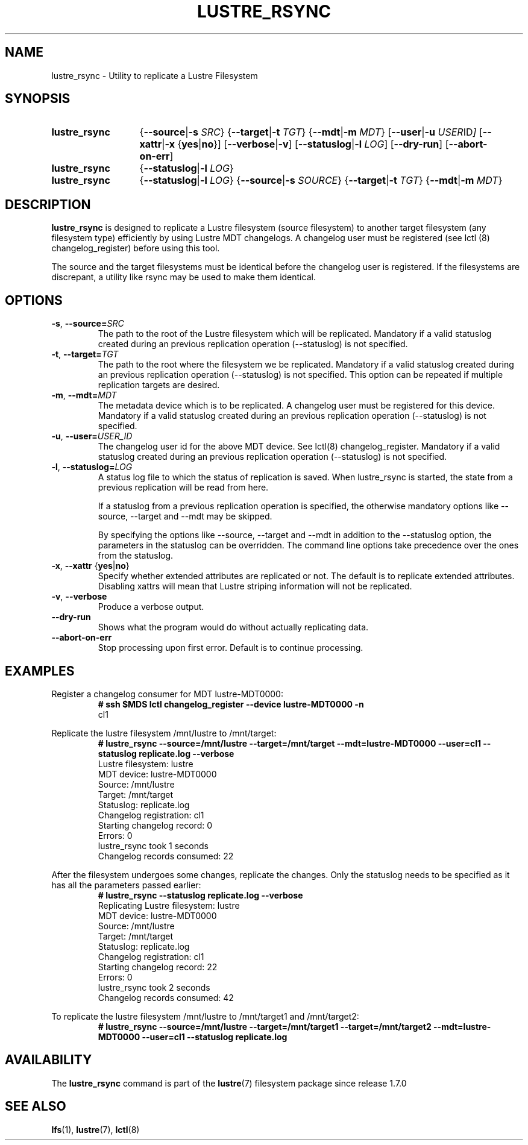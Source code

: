 .TH LUSTRE_RSYNC 8 2024-08-28 Lustre "Lustre Configuration Utilities"
.SH NAME
lustre_rsync \- Utility to replicate a Lustre Filesystem
.SH SYNOPSIS
.SY lustre_rsync
.RB { --source | -s
.IR SRC }
.RB { --target | -t
.IR TGT }
.RB { --mdt | -m
.IR MDT }
.RB [ --user | -u
.IR USER ID ]
.RB [ --xattr | -x " {" yes | no }]
.RB [ --verbose | -v ]
.RB [ --statuslog | -l
.IR LOG ]
.RB [ --dry-run ]
.RB [ --abort-on-err ]
.SY lustre_rsync
.RB { --statuslog | -l
.IR LOG }
.SY lustre_rsync
.RB { --statuslog | -l
.IR LOG }
.RB { --source | -s
.IR SOURCE }
.RB { --target | -t
.IR TGT }
.RB { --mdt | -m
.IR MDT }
.YS
.SH DESCRIPTION
.B lustre_rsync
is designed to replicate a Lustre filesystem (source filesystem) to
another target filesystem (any filesystem type) efficiently by 
using Lustre MDT changelogs.  A changelog user must be registered
(see lctl (8) changelog_register) before using this tool.
.PP
The source and the target filesystems must be identical before
the changelog user is registered. If the filesystems are discrepant,
a utility like rsync may be used to make them identical.
.SH OPTIONS
.TP
.BR -s ", " --source= \fISRC
The path to the root of the Lustre filesystem which will be replicated.
Mandatory if a valid statuslog created during an previous replication operation
(--statuslog) is not specified.
.TP
.BR -t ", " --target= \fITGT
The path to the root where the filesystem we be replicated. Mandatory
if a valid statuslog created during an previous replication operation
(--statuslog) is not specified. This option can be repeated if
multiple replication targets are desired.
.TP
.BR -m ", " --mdt= \fIMDT
The metadata device which is to be replicated. A changelog user must be
registered for this device. Mandatory if a valid statuslog created
during an previous replication operation (--statuslog) is not
specified.
.TP
.BR -u ", " --user= \fIUSER_ID
The changelog user id for the above MDT device. See lctl(8) changelog_register.
Mandatory if a valid statuslog created during an previous replication operation
(--statuslog) is not specified.
.TP
.BR -l ", " --statuslog= \fILOG
A status log file to which the status of replication is saved.
When lustre_rsync is started, the state from a previous replication
will be read from here.
.IP
If a statuslog from a previous replication operation is specified, the
otherwise mandatory options like --source, --target and --mdt may be
skipped.
.IP
By specifying the options like --source, --target and --mdt in
addition to the --statuslog option, the parameters in the statuslog
can be overridden. The command line options take precedence over the
ones from the statuslog.
.TP
.BR -x ", " --xattr " {" yes | no }
Specify whether extended attributes are replicated or not. The default
is to replicate extended attributes. Disabling xattrs will mean that
Lustre striping information will not be replicated.
.TP
.BR -v ", " --verbose
Produce a verbose output.
.TP
.B --dry-run
Shows what the program would do without actually replicating data.
.TP
.B --abort-on-err
Stop processing upon first error.  Default is to continue processing.
.SH EXAMPLES
Register a changelog consumer for MDT lustre-MDT0000:
.RS
.EX
.B # ssh $MDS lctl changelog_register --device lustre-MDT0000 -n
cl1
.EE
.RE
.PP
Replicate the lustre filesystem /mnt/lustre to /mnt/target:
.RS
.EX
.B # lustre_rsync --source=/mnt/lustre --target=/mnt/target \
--mdt=lustre-MDT0000 --user=cl1 --statuslog replicate.log  --verbose
Lustre filesystem: lustre
MDT device: lustre-MDT0000
Source: /mnt/lustre
Target: /mnt/target
Statuslog: replicate.log
Changelog registration: cl1
Starting changelog record: 0
Errors: 0
lustre_rsync took 1 seconds
Changelog records consumed: 22
.EE
.RE
.PP
After the filesystem undergoes some changes, replicate the changes.
Only the statuslog needs to be specified as it has all the
parameters passed earlier:
.RS
.EX
.B # lustre_rsync --statuslog replicate.log --verbose
Replicating Lustre filesystem: lustre
MDT device: lustre-MDT0000
Source: /mnt/lustre
Target: /mnt/target
Statuslog: replicate.log
Changelog registration: cl1
Starting changelog record: 22
Errors: 0
lustre_rsync took 2 seconds
Changelog records consumed: 42
.EE
.RE
.PP
To replicate the lustre filesystem /mnt/lustre to /mnt/target1 and /mnt/target2:
.RS
.EX
.B # lustre_rsync --source=/mnt/lustre --target=/mnt/target1 \
--target=/mnt/target2 --mdt=lustre-MDT0000 --user=cl1 --statuslog replicate.log
.EE
.RE
.SH AVAILABILITY
The
.B lustre_rsync
command is part of the
.BR lustre (7)
filesystem package since release 1.7.0
.\" Added in commit 1.6.1-3324-gb53302d92d
.SH SEE ALSO
.BR lfs (1),
.BR lustre (7),
.BR lctl (8)
